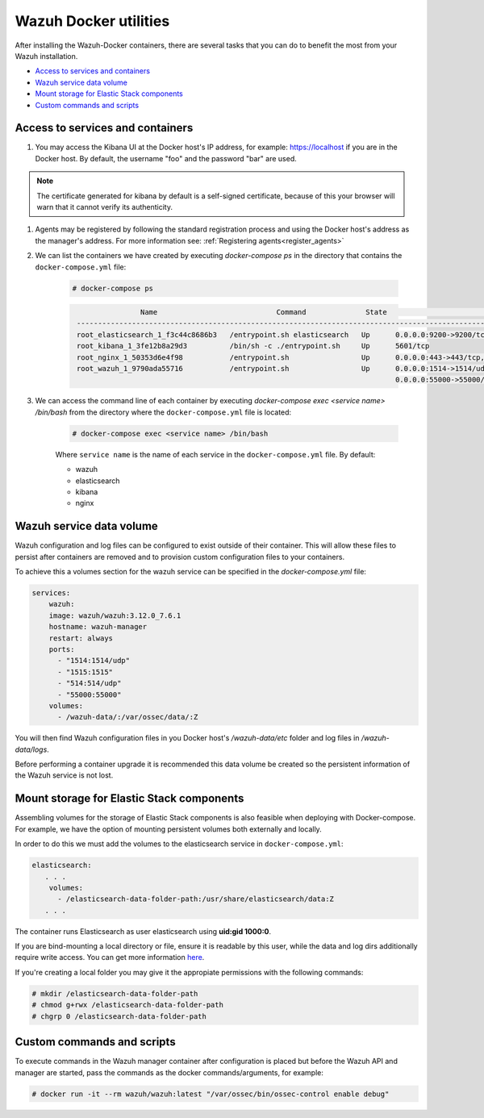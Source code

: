 .. Copyright (C) 2020 Wazuh, Inc.

.. _container-usage:

Wazuh Docker utilities
======================

After installing the Wazuh-Docker containers, there are several tasks that you can do to benefit the most from your Wazuh installation.

- `Access to services and containers`_
- `Wazuh service data volume`_
- `Mount storage for Elastic Stack components`_
- `Custom commands and scripts`_

Access to services and containers
---------------------------------

#. You may access the Kibana UI at the Docker host's IP address, for example: `https://localhost <http://localhost>`_ if you are in the Docker host. By default, the username "foo" and the password "bar" are used.

.. note::
   The certificate generated for kibana by default is a self-signed certificate, because of this your browser will warn that it cannot verify its authenticity.

#. Agents may be registered by following the standard registration process and using the Docker host's address as the manager's address. For more information see: :ref:`Registering agents<register_agents>`

#. We can list the containers we have created by executing `docker-compose ps` in the directory that contains the ``docker-compose.yml`` file:

    .. code-block:: console

      # docker-compose ps

    .. code-block:: none
      :class: output

                      Name                            Command              State                                               Ports
       ------------------------------------------------------------------------------------------------------------------------------------------------------------------------
       root_elasticsearch_1_f3c44c8686b3   /entrypoint.sh elasticsearch   Up      0.0.0.0:9200->9200/tcp, 9300/tcp
       root_kibana_1_3fe12b8a29d3          /bin/sh -c ./entrypoint.sh     Up      5601/tcp
       root_nginx_1_50353d6e4f98           /entrypoint.sh                 Up      0.0.0.0:443->443/tcp, 0.0.0.0:80->80/tcp
       root_wazuh_1_9790ada55716           /entrypoint.sh                 Up      0.0.0.0:1514->1514/udp, 0.0.0.0:1515->1515/tcp, 1516/tcp, 0.0.0.0:514->514/udp,
                                                                                  0.0.0.0:55000->55000/tcp

#. We can access the command line of each container by executing `docker-compose exec <service name> /bin/bash` from the directory where the ``docker-compose.yml`` file is located:

    .. code-block:: console

      # docker-compose exec <service name> /bin/bash


    Where ``service name`` is the name of each service in the ``docker-compose.yml`` file. By default:

    - wazuh
    - elasticsearch
    - kibana
    - nginx


Wazuh service data volume
-------------------------

Wazuh configuration and log files can be configured to exist outside of their container. This will allow these files to persist after containers are removed and to provision custom configuration files to your containers. 

To achieve this a volumes section for the wazuh service can be specified in the `docker-compose.yml` file:

.. code-block:: yaml

    services:
        wazuh:
        image: wazuh/wazuh:3.12.0_7.6.1
        hostname: wazuh-manager
        restart: always
        ports:
          - "1514:1514/udp"
          - "1515:1515"
          - "514:514/udp"
          - "55000:55000"
        volumes:
          - /wazuh-data/:/var/ossec/data/:Z

You will then find Wazuh configuration files in you Docker host's `/wazuh-data/etc` folder and log files in `/wazuh-data/logs`.

Before performing a container upgrade it is recommended this data volume be created so the persistent information of the Wazuh service is not lost.


Mount storage for Elastic Stack components
------------------------------------------

Assembling volumes for the storage of Elastic Stack components is also feasible when deploying with Docker-compose. For example, we have the option of mounting persistent volumes both externally and locally. 

In order to do this we must add the volumes to the elasticsearch service in ``docker-compose.yml``:

.. code-block:: yaml

	 elasticsearch:
	    . . .
	     volumes:
	       - /elasticsearch-data-folder-path:/usr/share/elasticsearch/data:Z
	    . . .


The container runs Elasticsearch as user elasticsearch using **uid:gid 1000:0**. 

If you are bind-mounting a local directory or file, ensure it is readable by this user, while the data and log dirs additionally require write access. You can get more information `here <https://www.elastic.co/guide/en/elasticsearch/reference/current/docker.html>`_.

If you're creating a local folder you may give it the appropiate permissions with the following commands:

.. code-block:: console

    # mkdir /elasticsearch-data-folder-path
    # chmod g+rwx /elasticsearch-data-folder-path
    # chgrp 0 /elasticsearch-data-folder-path

Custom commands and scripts
---------------------------

To execute commands in the Wazuh manager container after configuration is placed but before the Wazuh API and manager are started, pass the commands as the docker commands/arguments, for example:

.. code-block:: console

  # docker run -it --rm wazuh/wazuh:latest "/var/ossec/bin/ossec-control enable debug"
